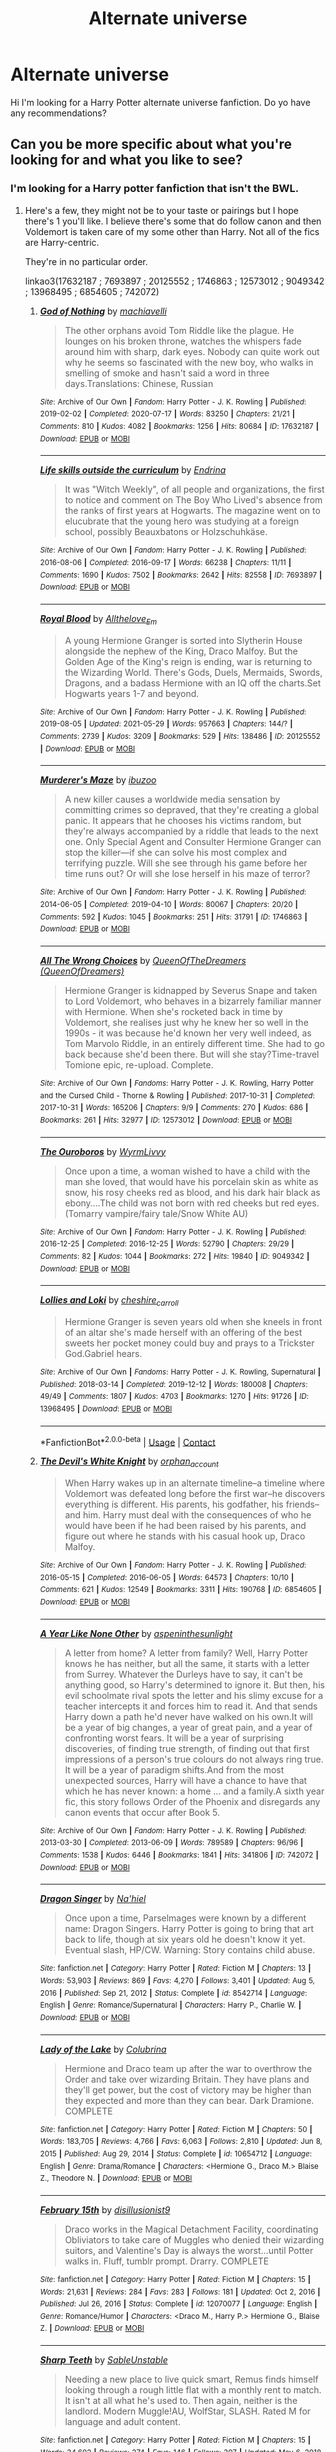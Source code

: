 #+TITLE: Alternate universe

* Alternate universe
:PROPERTIES:
:Author: Itz_Spooker
:Score: 6
:DateUnix: 1622251859.0
:DateShort: 2021-May-29
:FlairText: Request
:END:
Hi I'm looking for a Harry Potter alternate universe fanfiction. Do yo have any recommendations?


** Can you be more specific about what you're looking for and what you like to see?
:PROPERTIES:
:Author: sweetaznsugar
:Score: 2
:DateUnix: 1622256630.0
:DateShort: 2021-May-29
:END:

*** I'm looking for a Harry potter fanfiction that isn't the BWL.
:PROPERTIES:
:Author: Itz_Spooker
:Score: 1
:DateUnix: 1622306574.0
:DateShort: 2021-May-29
:END:

**** Here's a few, they might not be to your taste or pairings but I hope there's 1 you'll like. I believe there's some that do follow canon and then Voldemort is taken care of my some other than Harry. Not all of the fics are Harry-centric.

They're in no particular order.

linkao3(17632187 ; 7693897 ; 20125552 ; 1746863 ; 12573012 ; 9049342 ; 13968495 ; 6854605 ; 742072)
:PROPERTIES:
:Author: sweetaznsugar
:Score: 1
:DateUnix: 1622311205.0
:DateShort: 2021-May-29
:END:

***** [[https://archiveofourown.org/works/17632187][*/God of Nothing/*]] by [[https://www.archiveofourown.org/users/machiavelli/pseuds/machiavelli][/machiavelli/]]

#+begin_quote
  The other orphans avoid Tom Riddle like the plague. He lounges on his broken throne, watches the whispers fade around him with sharp, dark eyes. Nobody can quite work out why he seems so fascinated with the new boy, who walks in smelling of smoke and hasn't said a word in three days.Translations: Chinese, Russian
#+end_quote

^{/Site/:} ^{Archive} ^{of} ^{Our} ^{Own} ^{*|*} ^{/Fandom/:} ^{Harry} ^{Potter} ^{-} ^{J.} ^{K.} ^{Rowling} ^{*|*} ^{/Published/:} ^{2019-02-02} ^{*|*} ^{/Completed/:} ^{2020-07-17} ^{*|*} ^{/Words/:} ^{83250} ^{*|*} ^{/Chapters/:} ^{21/21} ^{*|*} ^{/Comments/:} ^{810} ^{*|*} ^{/Kudos/:} ^{4082} ^{*|*} ^{/Bookmarks/:} ^{1256} ^{*|*} ^{/Hits/:} ^{80684} ^{*|*} ^{/ID/:} ^{17632187} ^{*|*} ^{/Download/:} ^{[[https://archiveofourown.org/downloads/17632187/God%20of%20Nothing.epub?updated_at=1622119404][EPUB]]} ^{or} ^{[[https://archiveofourown.org/downloads/17632187/God%20of%20Nothing.mobi?updated_at=1622119404][MOBI]]}

--------------

[[https://archiveofourown.org/works/7693897][*/Life skills outside the curriculum/*]] by [[https://www.archiveofourown.org/users/Endrina/pseuds/Endrina][/Endrina/]]

#+begin_quote
  It was "Witch Weekly", of all people and organizations, the first to notice and comment on The Boy Who Lived's absence from the ranks of first years at Hogwarts. The magazine went on to elucubrate that the young hero was studying at a foreign school, possibly Beauxbatons or Holzschuhkäse.
#+end_quote

^{/Site/:} ^{Archive} ^{of} ^{Our} ^{Own} ^{*|*} ^{/Fandom/:} ^{Harry} ^{Potter} ^{-} ^{J.} ^{K.} ^{Rowling} ^{*|*} ^{/Published/:} ^{2016-08-06} ^{*|*} ^{/Completed/:} ^{2016-09-17} ^{*|*} ^{/Words/:} ^{66238} ^{*|*} ^{/Chapters/:} ^{11/11} ^{*|*} ^{/Comments/:} ^{1690} ^{*|*} ^{/Kudos/:} ^{7502} ^{*|*} ^{/Bookmarks/:} ^{2642} ^{*|*} ^{/Hits/:} ^{82558} ^{*|*} ^{/ID/:} ^{7693897} ^{*|*} ^{/Download/:} ^{[[https://archiveofourown.org/downloads/7693897/Life%20skills%20outside%20the.epub?updated_at=1622066629][EPUB]]} ^{or} ^{[[https://archiveofourown.org/downloads/7693897/Life%20skills%20outside%20the.mobi?updated_at=1622066629][MOBI]]}

--------------

[[https://archiveofourown.org/works/20125552][*/Royal Blood/*]] by [[https://www.archiveofourown.org/users/Allthelove_Em/pseuds/Allthelove_Em][/Allthelove_Em/]]

#+begin_quote
  A young Hermione Granger is sorted into Slytherin House alongside the nephew of the King, Draco Malfoy. But the Golden Age of the King's reign is ending, war is returning to the Wizarding World. There's Gods, Duels, Mermaids, Swords, Dragons, and a badass Hermione with an IQ off the charts.Set Hogwarts years 1-7 and beyond.
#+end_quote

^{/Site/:} ^{Archive} ^{of} ^{Our} ^{Own} ^{*|*} ^{/Fandom/:} ^{Harry} ^{Potter} ^{-} ^{J.} ^{K.} ^{Rowling} ^{*|*} ^{/Published/:} ^{2019-08-05} ^{*|*} ^{/Updated/:} ^{2021-05-29} ^{*|*} ^{/Words/:} ^{957663} ^{*|*} ^{/Chapters/:} ^{144/?} ^{*|*} ^{/Comments/:} ^{2739} ^{*|*} ^{/Kudos/:} ^{3209} ^{*|*} ^{/Bookmarks/:} ^{529} ^{*|*} ^{/Hits/:} ^{138486} ^{*|*} ^{/ID/:} ^{20125552} ^{*|*} ^{/Download/:} ^{[[https://archiveofourown.org/downloads/20125552/Royal%20Blood.epub?updated_at=1622304964][EPUB]]} ^{or} ^{[[https://archiveofourown.org/downloads/20125552/Royal%20Blood.mobi?updated_at=1622304964][MOBI]]}

--------------

[[https://archiveofourown.org/works/1746863][*/Murderer's Maze/*]] by [[https://www.archiveofourown.org/users/ibuzoo/pseuds/ibuzoo][/ibuzoo/]]

#+begin_quote
  A new killer causes a worldwide media sensation by committing crimes so depraved, that they're creating a global panic. It appears that he chooses his victims random, but they're always accompanied by a riddle that leads to the next one. Only Special Agent and Consulter Hermione Granger can stop the killer---if she can solve his most complex and terrifying puzzle. Will she see through his game before her time runs out? Or will she lose herself in his maze of terror?
#+end_quote

^{/Site/:} ^{Archive} ^{of} ^{Our} ^{Own} ^{*|*} ^{/Fandom/:} ^{Harry} ^{Potter} ^{-} ^{J.} ^{K.} ^{Rowling} ^{*|*} ^{/Published/:} ^{2014-06-05} ^{*|*} ^{/Completed/:} ^{2019-04-10} ^{*|*} ^{/Words/:} ^{80067} ^{*|*} ^{/Chapters/:} ^{20/20} ^{*|*} ^{/Comments/:} ^{592} ^{*|*} ^{/Kudos/:} ^{1045} ^{*|*} ^{/Bookmarks/:} ^{251} ^{*|*} ^{/Hits/:} ^{31791} ^{*|*} ^{/ID/:} ^{1746863} ^{*|*} ^{/Download/:} ^{[[https://archiveofourown.org/downloads/1746863/Murderers%20Maze.epub?updated_at=1609889570][EPUB]]} ^{or} ^{[[https://archiveofourown.org/downloads/1746863/Murderers%20Maze.mobi?updated_at=1609889570][MOBI]]}

--------------

[[https://archiveofourown.org/works/12573012][*/All The Wrong Choices/*]] by [[https://www.archiveofourown.org/users/QueenOfDreamers/pseuds/QueenOfTheDreamers][/QueenOfTheDreamers (QueenOfDreamers)/]]

#+begin_quote
  Hermione Granger is kidnapped by Severus Snape and taken to Lord Voldemort, who behaves in a bizarrely familiar manner with Hermione. When she's rocketed back in time by Voldemort, she realises just why he knew her so well in the 1990s - it was because he'd known her very well indeed, as Tom Marvolo Riddle, in an entirely different time. She had to go back because she'd been there. But will she stay?Time-travel Tomione epic, re-upload. Complete.
#+end_quote

^{/Site/:} ^{Archive} ^{of} ^{Our} ^{Own} ^{*|*} ^{/Fandoms/:} ^{Harry} ^{Potter} ^{-} ^{J.} ^{K.} ^{Rowling,} ^{Harry} ^{Potter} ^{and} ^{the} ^{Cursed} ^{Child} ^{-} ^{Thorne} ^{&} ^{Rowling} ^{*|*} ^{/Published/:} ^{2017-10-31} ^{*|*} ^{/Completed/:} ^{2017-10-31} ^{*|*} ^{/Words/:} ^{165206} ^{*|*} ^{/Chapters/:} ^{9/9} ^{*|*} ^{/Comments/:} ^{270} ^{*|*} ^{/Kudos/:} ^{686} ^{*|*} ^{/Bookmarks/:} ^{261} ^{*|*} ^{/Hits/:} ^{32977} ^{*|*} ^{/ID/:} ^{12573012} ^{*|*} ^{/Download/:} ^{[[https://archiveofourown.org/downloads/12573012/All%20The%20Wrong%20Choices.epub?updated_at=1621379999][EPUB]]} ^{or} ^{[[https://archiveofourown.org/downloads/12573012/All%20The%20Wrong%20Choices.mobi?updated_at=1621379999][MOBI]]}

--------------

[[https://archiveofourown.org/works/9049342][*/The Ouroboros/*]] by [[https://www.archiveofourown.org/users/WyrmLivvy/pseuds/WyrmLivvy][/WyrmLivvy/]]

#+begin_quote
  Once upon a time, a woman wished to have a child with the man she loved, that would have his porcelain skin as white as snow, his rosy cheeks red as blood, and his dark hair black as ebony....The child was not born with red cheeks but red eyes.  (Tomarry vampire/fairy tale/Snow White AU)
#+end_quote

^{/Site/:} ^{Archive} ^{of} ^{Our} ^{Own} ^{*|*} ^{/Fandom/:} ^{Harry} ^{Potter} ^{-} ^{J.} ^{K.} ^{Rowling} ^{*|*} ^{/Published/:} ^{2016-12-25} ^{*|*} ^{/Completed/:} ^{2016-12-25} ^{*|*} ^{/Words/:} ^{52790} ^{*|*} ^{/Chapters/:} ^{29/29} ^{*|*} ^{/Comments/:} ^{82} ^{*|*} ^{/Kudos/:} ^{1044} ^{*|*} ^{/Bookmarks/:} ^{272} ^{*|*} ^{/Hits/:} ^{19840} ^{*|*} ^{/ID/:} ^{9049342} ^{*|*} ^{/Download/:} ^{[[https://archiveofourown.org/downloads/9049342/The%20Ouroboros.epub?updated_at=1514238867][EPUB]]} ^{or} ^{[[https://archiveofourown.org/downloads/9049342/The%20Ouroboros.mobi?updated_at=1514238867][MOBI]]}

--------------

[[https://archiveofourown.org/works/13968495][*/Lollies and Loki/*]] by [[https://www.archiveofourown.org/users/cheshire_carroll/pseuds/cheshire_carroll][/cheshire_carroll/]]

#+begin_quote
  Hermione Granger is seven years old when she kneels in front of an altar she's made herself with an offering of the best sweets her pocket money could buy and prays to a Trickster God.Gabriel hears.
#+end_quote

^{/Site/:} ^{Archive} ^{of} ^{Our} ^{Own} ^{*|*} ^{/Fandoms/:} ^{Harry} ^{Potter} ^{-} ^{J.} ^{K.} ^{Rowling,} ^{Supernatural} ^{*|*} ^{/Published/:} ^{2018-03-14} ^{*|*} ^{/Completed/:} ^{2019-12-12} ^{*|*} ^{/Words/:} ^{180008} ^{*|*} ^{/Chapters/:} ^{49/49} ^{*|*} ^{/Comments/:} ^{1807} ^{*|*} ^{/Kudos/:} ^{4703} ^{*|*} ^{/Bookmarks/:} ^{1270} ^{*|*} ^{/Hits/:} ^{91726} ^{*|*} ^{/ID/:} ^{13968495} ^{*|*} ^{/Download/:} ^{[[https://archiveofourown.org/downloads/13968495/Lollies%20and%20Loki.epub?updated_at=1621905072][EPUB]]} ^{or} ^{[[https://archiveofourown.org/downloads/13968495/Lollies%20and%20Loki.mobi?updated_at=1621905072][MOBI]]}

--------------

*FanfictionBot*^{2.0.0-beta} | [[https://github.com/FanfictionBot/reddit-ffn-bot/wiki/Usage][Usage]] | [[https://www.reddit.com/message/compose?to=tusing][Contact]]
:PROPERTIES:
:Author: FanfictionBot
:Score: 1
:DateUnix: 1622311260.0
:DateShort: 2021-May-29
:END:


***** [[https://archiveofourown.org/works/6854605][*/The Devil's White Knight/*]] by [[https://www.archiveofourown.org/users/orphan_account/pseuds/orphan_account][/orphan_account/]]

#+begin_quote
  When Harry wakes up in an alternate timeline--a timeline where Voldemort was defeated long before the first war--he discovers everything is different. His parents, his godfather, his friends--and him. Harry must deal with the consequences of who he would have been if he had been raised by his parents, and figure out where he stands with his casual hook up, Draco Malfoy.
#+end_quote

^{/Site/:} ^{Archive} ^{of} ^{Our} ^{Own} ^{*|*} ^{/Fandom/:} ^{Harry} ^{Potter} ^{-} ^{J.} ^{K.} ^{Rowling} ^{*|*} ^{/Published/:} ^{2016-05-15} ^{*|*} ^{/Completed/:} ^{2016-06-05} ^{*|*} ^{/Words/:} ^{64573} ^{*|*} ^{/Chapters/:} ^{10/10} ^{*|*} ^{/Comments/:} ^{621} ^{*|*} ^{/Kudos/:} ^{12549} ^{*|*} ^{/Bookmarks/:} ^{3311} ^{*|*} ^{/Hits/:} ^{190768} ^{*|*} ^{/ID/:} ^{6854605} ^{*|*} ^{/Download/:} ^{[[https://archiveofourown.org/downloads/6854605/The%20Devils%20White%20Knight.epub?updated_at=1619956066][EPUB]]} ^{or} ^{[[https://archiveofourown.org/downloads/6854605/The%20Devils%20White%20Knight.mobi?updated_at=1619956066][MOBI]]}

--------------

[[https://archiveofourown.org/works/742072][*/A Year Like None Other/*]] by [[https://www.archiveofourown.org/users/aspeninthesunlight/pseuds/aspeninthesunlight][/aspeninthesunlight/]]

#+begin_quote
  A letter from home? A letter from family? Well, Harry Potter knows he has neither, but all the same, it starts with a letter from Surrey. Whatever the Durleys have to say, it can't be anything good, so Harry's determined to ignore it. But then, his evil schoolmate rival spots the letter and his slimy excuse for a teacher intercepts it and forces him to read it. And that sends Harry down a path he'd never have walked on his own.It will be a year of big changes, a year of great pain, and a year of confronting worst fears. It will be a year of surprising discoveries, of finding true strength, of finding out that first impressions of a person's true colours do not always ring true. It will be a year of paradigm shifts.And from the most unexpected sources, Harry will have a chance to have that which he has never known: a home ... and a family.A sixth year fic, this story follows Order of the Phoenix and disregards any canon events that occur after Book 5.
#+end_quote

^{/Site/:} ^{Archive} ^{of} ^{Our} ^{Own} ^{*|*} ^{/Fandom/:} ^{Harry} ^{Potter} ^{-} ^{J.} ^{K.} ^{Rowling} ^{*|*} ^{/Published/:} ^{2013-03-30} ^{*|*} ^{/Completed/:} ^{2013-06-09} ^{*|*} ^{/Words/:} ^{789589} ^{*|*} ^{/Chapters/:} ^{96/96} ^{*|*} ^{/Comments/:} ^{1538} ^{*|*} ^{/Kudos/:} ^{6446} ^{*|*} ^{/Bookmarks/:} ^{1841} ^{*|*} ^{/Hits/:} ^{341806} ^{*|*} ^{/ID/:} ^{742072} ^{*|*} ^{/Download/:} ^{[[https://archiveofourown.org/downloads/742072/A%20Year%20Like%20None%20Other.epub?updated_at=1621365274][EPUB]]} ^{or} ^{[[https://archiveofourown.org/downloads/742072/A%20Year%20Like%20None%20Other.mobi?updated_at=1621365274][MOBI]]}

--------------

[[https://www.fanfiction.net/s/8542714/1/][*/Dragon Singer/*]] by [[https://www.fanfiction.net/u/2256653/Na-hiel][/Na'hiel/]]

#+begin_quote
  Once upon a time, Parselmages were known by a different name: Dragon Singers. Harry Potter is going to bring that art back to life, though at six years old he doesn't know it yet. Eventual slash, HP/CW. Warning: Story contains child abuse.
#+end_quote

^{/Site/:} ^{fanfiction.net} ^{*|*} ^{/Category/:} ^{Harry} ^{Potter} ^{*|*} ^{/Rated/:} ^{Fiction} ^{M} ^{*|*} ^{/Chapters/:} ^{13} ^{*|*} ^{/Words/:} ^{53,903} ^{*|*} ^{/Reviews/:} ^{869} ^{*|*} ^{/Favs/:} ^{4,270} ^{*|*} ^{/Follows/:} ^{3,401} ^{*|*} ^{/Updated/:} ^{Aug} ^{5,} ^{2016} ^{*|*} ^{/Published/:} ^{Sep} ^{21,} ^{2012} ^{*|*} ^{/Status/:} ^{Complete} ^{*|*} ^{/id/:} ^{8542714} ^{*|*} ^{/Language/:} ^{English} ^{*|*} ^{/Genre/:} ^{Romance/Supernatural} ^{*|*} ^{/Characters/:} ^{Harry} ^{P.,} ^{Charlie} ^{W.} ^{*|*} ^{/Download/:} ^{[[http://www.ff2ebook.com/old/ffn-bot/index.php?id=8542714&source=ff&filetype=epub][EPUB]]} ^{or} ^{[[http://www.ff2ebook.com/old/ffn-bot/index.php?id=8542714&source=ff&filetype=mobi][MOBI]]}

--------------

[[https://www.fanfiction.net/s/10654712/1/][*/Lady of the Lake/*]] by [[https://www.fanfiction.net/u/4314892/Colubrina][/Colubrina/]]

#+begin_quote
  Hermione and Draco team up after the war to overthrow the Order and take over wizarding Britain. They have plans and they'll get power, but the cost of victory may be higher than they expected and more than they can bear. Dark Dramione. COMPLETE
#+end_quote

^{/Site/:} ^{fanfiction.net} ^{*|*} ^{/Category/:} ^{Harry} ^{Potter} ^{*|*} ^{/Rated/:} ^{Fiction} ^{M} ^{*|*} ^{/Chapters/:} ^{50} ^{*|*} ^{/Words/:} ^{183,705} ^{*|*} ^{/Reviews/:} ^{4,766} ^{*|*} ^{/Favs/:} ^{6,063} ^{*|*} ^{/Follows/:} ^{2,810} ^{*|*} ^{/Updated/:} ^{Jun} ^{8,} ^{2015} ^{*|*} ^{/Published/:} ^{Aug} ^{29,} ^{2014} ^{*|*} ^{/Status/:} ^{Complete} ^{*|*} ^{/id/:} ^{10654712} ^{*|*} ^{/Language/:} ^{English} ^{*|*} ^{/Genre/:} ^{Drama/Romance} ^{*|*} ^{/Characters/:} ^{<Hermione} ^{G.,} ^{Draco} ^{M.>} ^{Blaise} ^{Z.,} ^{Theodore} ^{N.} ^{*|*} ^{/Download/:} ^{[[http://www.ff2ebook.com/old/ffn-bot/index.php?id=10654712&source=ff&filetype=epub][EPUB]]} ^{or} ^{[[http://www.ff2ebook.com/old/ffn-bot/index.php?id=10654712&source=ff&filetype=mobi][MOBI]]}

--------------

[[https://www.fanfiction.net/s/12070077/1/][*/February 15th/*]] by [[https://www.fanfiction.net/u/2350373/disillusionist9][/disillusionist9/]]

#+begin_quote
  Draco works in the Magical Detachment Facility, coordinating Obliviators to take care of Muggles who denied their wizarding suitors, and Valentine's Day is always the worst...until Potter walks in. Fluff, tumblr prompt. Drarry. COMPLETE
#+end_quote

^{/Site/:} ^{fanfiction.net} ^{*|*} ^{/Category/:} ^{Harry} ^{Potter} ^{*|*} ^{/Rated/:} ^{Fiction} ^{M} ^{*|*} ^{/Chapters/:} ^{15} ^{*|*} ^{/Words/:} ^{21,631} ^{*|*} ^{/Reviews/:} ^{284} ^{*|*} ^{/Favs/:} ^{283} ^{*|*} ^{/Follows/:} ^{181} ^{*|*} ^{/Updated/:} ^{Oct} ^{2,} ^{2016} ^{*|*} ^{/Published/:} ^{Jul} ^{26,} ^{2016} ^{*|*} ^{/Status/:} ^{Complete} ^{*|*} ^{/id/:} ^{12070077} ^{*|*} ^{/Language/:} ^{English} ^{*|*} ^{/Genre/:} ^{Romance/Humor} ^{*|*} ^{/Characters/:} ^{<Draco} ^{M.,} ^{Harry} ^{P.>} ^{Hermione} ^{G.,} ^{Blaise} ^{Z.} ^{*|*} ^{/Download/:} ^{[[http://www.ff2ebook.com/old/ffn-bot/index.php?id=12070077&source=ff&filetype=epub][EPUB]]} ^{or} ^{[[http://www.ff2ebook.com/old/ffn-bot/index.php?id=12070077&source=ff&filetype=mobi][MOBI]]}

--------------

[[https://www.fanfiction.net/s/11762597/1/][*/Sharp Teeth/*]] by [[https://www.fanfiction.net/u/4279084/SableUnstable][/SableUnstable/]]

#+begin_quote
  Needing a new place to live quick smart, Remus finds himself looking through a rough little flat with a monthly rent to match. It isn't at all what he's used to. Then again, neither is the landlord. Modern Muggle!AU, WolfStar, SLASH. Rated M for language and adult content.
#+end_quote

^{/Site/:} ^{fanfiction.net} ^{*|*} ^{/Category/:} ^{Harry} ^{Potter} ^{*|*} ^{/Rated/:} ^{Fiction} ^{M} ^{*|*} ^{/Chapters/:} ^{15} ^{*|*} ^{/Words/:} ^{34,602} ^{*|*} ^{/Reviews/:} ^{274} ^{*|*} ^{/Favs/:} ^{146} ^{*|*} ^{/Follows/:} ^{307} ^{*|*} ^{/Updated/:} ^{May} ^{6,} ^{2018} ^{*|*} ^{/Published/:} ^{Jan} ^{31,} ^{2016} ^{*|*} ^{/id/:} ^{11762597} ^{*|*} ^{/Language/:} ^{English} ^{*|*} ^{/Genre/:} ^{Romance/Drama} ^{*|*} ^{/Characters/:} ^{<Remus} ^{L.,} ^{Sirius} ^{B.>} ^{<James} ^{P.,} ^{Lily} ^{Evans} ^{P.>} ^{*|*} ^{/Download/:} ^{[[http://www.ff2ebook.com/old/ffn-bot/index.php?id=11762597&source=ff&filetype=epub][EPUB]]} ^{or} ^{[[http://www.ff2ebook.com/old/ffn-bot/index.php?id=11762597&source=ff&filetype=mobi][MOBI]]}

--------------

*FanfictionBot*^{2.0.0-beta} | [[https://github.com/FanfictionBot/reddit-ffn-bot/wiki/Usage][Usage]] | [[https://www.reddit.com/message/compose?to=tusing][Contact]]
:PROPERTIES:
:Author: FanfictionBot
:Score: 1
:DateUnix: 1622311273.0
:DateShort: 2021-May-29
:END:


**** A few more

linkffn(8542714; 10654712; 12070077; 11762597)
:PROPERTIES:
:Author: sweetaznsugar
:Score: 1
:DateUnix: 1622311642.0
:DateShort: 2021-May-29
:END:

***** [[https://www.fanfiction.net/s/8542714/1/][*/Dragon Singer/*]] by [[https://www.fanfiction.net/u/2256653/Na-hiel][/Na'hiel/]]

#+begin_quote
  Once upon a time, Parselmages were known by a different name: Dragon Singers. Harry Potter is going to bring that art back to life, though at six years old he doesn't know it yet. Eventual slash, HP/CW. Warning: Story contains child abuse.
#+end_quote

^{/Site/:} ^{fanfiction.net} ^{*|*} ^{/Category/:} ^{Harry} ^{Potter} ^{*|*} ^{/Rated/:} ^{Fiction} ^{M} ^{*|*} ^{/Chapters/:} ^{13} ^{*|*} ^{/Words/:} ^{53,903} ^{*|*} ^{/Reviews/:} ^{869} ^{*|*} ^{/Favs/:} ^{4,270} ^{*|*} ^{/Follows/:} ^{3,401} ^{*|*} ^{/Updated/:} ^{Aug} ^{5,} ^{2016} ^{*|*} ^{/Published/:} ^{Sep} ^{21,} ^{2012} ^{*|*} ^{/Status/:} ^{Complete} ^{*|*} ^{/id/:} ^{8542714} ^{*|*} ^{/Language/:} ^{English} ^{*|*} ^{/Genre/:} ^{Romance/Supernatural} ^{*|*} ^{/Characters/:} ^{Harry} ^{P.,} ^{Charlie} ^{W.} ^{*|*} ^{/Download/:} ^{[[http://www.ff2ebook.com/old/ffn-bot/index.php?id=8542714&source=ff&filetype=epub][EPUB]]} ^{or} ^{[[http://www.ff2ebook.com/old/ffn-bot/index.php?id=8542714&source=ff&filetype=mobi][MOBI]]}

--------------

[[https://www.fanfiction.net/s/10654712/1/][*/Lady of the Lake/*]] by [[https://www.fanfiction.net/u/4314892/Colubrina][/Colubrina/]]

#+begin_quote
  Hermione and Draco team up after the war to overthrow the Order and take over wizarding Britain. They have plans and they'll get power, but the cost of victory may be higher than they expected and more than they can bear. Dark Dramione. COMPLETE
#+end_quote

^{/Site/:} ^{fanfiction.net} ^{*|*} ^{/Category/:} ^{Harry} ^{Potter} ^{*|*} ^{/Rated/:} ^{Fiction} ^{M} ^{*|*} ^{/Chapters/:} ^{50} ^{*|*} ^{/Words/:} ^{183,705} ^{*|*} ^{/Reviews/:} ^{4,766} ^{*|*} ^{/Favs/:} ^{6,063} ^{*|*} ^{/Follows/:} ^{2,810} ^{*|*} ^{/Updated/:} ^{Jun} ^{8,} ^{2015} ^{*|*} ^{/Published/:} ^{Aug} ^{29,} ^{2014} ^{*|*} ^{/Status/:} ^{Complete} ^{*|*} ^{/id/:} ^{10654712} ^{*|*} ^{/Language/:} ^{English} ^{*|*} ^{/Genre/:} ^{Drama/Romance} ^{*|*} ^{/Characters/:} ^{<Hermione} ^{G.,} ^{Draco} ^{M.>} ^{Blaise} ^{Z.,} ^{Theodore} ^{N.} ^{*|*} ^{/Download/:} ^{[[http://www.ff2ebook.com/old/ffn-bot/index.php?id=10654712&source=ff&filetype=epub][EPUB]]} ^{or} ^{[[http://www.ff2ebook.com/old/ffn-bot/index.php?id=10654712&source=ff&filetype=mobi][MOBI]]}

--------------

[[https://www.fanfiction.net/s/12070077/1/][*/February 15th/*]] by [[https://www.fanfiction.net/u/2350373/disillusionist9][/disillusionist9/]]

#+begin_quote
  Draco works in the Magical Detachment Facility, coordinating Obliviators to take care of Muggles who denied their wizarding suitors, and Valentine's Day is always the worst...until Potter walks in. Fluff, tumblr prompt. Drarry. COMPLETE
#+end_quote

^{/Site/:} ^{fanfiction.net} ^{*|*} ^{/Category/:} ^{Harry} ^{Potter} ^{*|*} ^{/Rated/:} ^{Fiction} ^{M} ^{*|*} ^{/Chapters/:} ^{15} ^{*|*} ^{/Words/:} ^{21,631} ^{*|*} ^{/Reviews/:} ^{284} ^{*|*} ^{/Favs/:} ^{283} ^{*|*} ^{/Follows/:} ^{181} ^{*|*} ^{/Updated/:} ^{Oct} ^{2,} ^{2016} ^{*|*} ^{/Published/:} ^{Jul} ^{26,} ^{2016} ^{*|*} ^{/Status/:} ^{Complete} ^{*|*} ^{/id/:} ^{12070077} ^{*|*} ^{/Language/:} ^{English} ^{*|*} ^{/Genre/:} ^{Romance/Humor} ^{*|*} ^{/Characters/:} ^{<Draco} ^{M.,} ^{Harry} ^{P.>} ^{Hermione} ^{G.,} ^{Blaise} ^{Z.} ^{*|*} ^{/Download/:} ^{[[http://www.ff2ebook.com/old/ffn-bot/index.php?id=12070077&source=ff&filetype=epub][EPUB]]} ^{or} ^{[[http://www.ff2ebook.com/old/ffn-bot/index.php?id=12070077&source=ff&filetype=mobi][MOBI]]}

--------------

[[https://www.fanfiction.net/s/11762597/1/][*/Sharp Teeth/*]] by [[https://www.fanfiction.net/u/4279084/SableUnstable][/SableUnstable/]]

#+begin_quote
  Needing a new place to live quick smart, Remus finds himself looking through a rough little flat with a monthly rent to match. It isn't at all what he's used to. Then again, neither is the landlord. Modern Muggle!AU, WolfStar, SLASH. Rated M for language and adult content.
#+end_quote

^{/Site/:} ^{fanfiction.net} ^{*|*} ^{/Category/:} ^{Harry} ^{Potter} ^{*|*} ^{/Rated/:} ^{Fiction} ^{M} ^{*|*} ^{/Chapters/:} ^{15} ^{*|*} ^{/Words/:} ^{34,602} ^{*|*} ^{/Reviews/:} ^{274} ^{*|*} ^{/Favs/:} ^{146} ^{*|*} ^{/Follows/:} ^{307} ^{*|*} ^{/Updated/:} ^{May} ^{6,} ^{2018} ^{*|*} ^{/Published/:} ^{Jan} ^{31,} ^{2016} ^{*|*} ^{/id/:} ^{11762597} ^{*|*} ^{/Language/:} ^{English} ^{*|*} ^{/Genre/:} ^{Romance/Drama} ^{*|*} ^{/Characters/:} ^{<Remus} ^{L.,} ^{Sirius} ^{B.>} ^{<James} ^{P.,} ^{Lily} ^{Evans} ^{P.>} ^{*|*} ^{/Download/:} ^{[[http://www.ff2ebook.com/old/ffn-bot/index.php?id=11762597&source=ff&filetype=epub][EPUB]]} ^{or} ^{[[http://www.ff2ebook.com/old/ffn-bot/index.php?id=11762597&source=ff&filetype=mobi][MOBI]]}

--------------

*FanfictionBot*^{2.0.0-beta} | [[https://github.com/FanfictionBot/reddit-ffn-bot/wiki/Usage][Usage]] | [[https://www.reddit.com/message/compose?to=tusing][Contact]]
:PROPERTIES:
:Author: FanfictionBot
:Score: 1
:DateUnix: 1622311675.0
:DateShort: 2021-May-29
:END:
